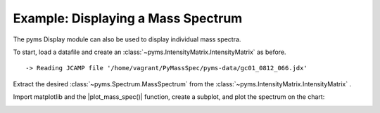 Example: Displaying a Mass Spectrum
===================================

The pyms Display module can also be used to display individual mass
spectra.

To start, load a datafile and create an :class:`~pyms.IntensityMatrix.IntensityMatrix` as before.

.. nbinput:: ipython3
    :execution-count: 1

    import pathlib
    data_directory = pathlib.Path(".").resolve().parent.parent / "pyms-data"
    # Change this if the data files are stored in a different location

    output_directory = pathlib.Path(".").resolve() / "output"

    from pyms.GCMS.IO.JCAMP import JCAMP_reader
    from pyms.IntensityMatrix import build_intensity_matrix_i

    jcamp_file = data_directory / "gc01_0812_066.jdx"
    data = JCAMP_reader(jcamp_file)
    tic = data.tic
    im = build_intensity_matrix_i(data)


.. parsed-literal::

     -> Reading JCAMP file '/home/vagrant/PyMassSpec/pyms-data/gc01_0812_066.jdx'


Extract the desired :class:`~pyms.Spectrum.MassSpectrum` from the :class:`~pyms.IntensityMatrix.IntensityMatrix` .

.. nbinput:: ipython3
    :execution-count: 2

    ms = im.get_ms_at_index(1024)

Import matplotlib and the \|plot_mass_spec()\| function, create a
subplot, and plot the spectrum on the chart:

.. nbinput:: ipython3
    :execution-count: 3

    import matplotlib.pyplot as plt
    from pyms.Display import plot_mass_spec

    %matplotlib inline
    # Change to `notebook` for an interactive view

    fig, ax = plt.subplots(1, 1, figsize=(8, 5))

    # Plot the spectrum
    plot_mass_spec(ax, ms)

    # Set the title
    ax.set_title("Mass Spectrum at index 1024")

    # Reduce the x-axis range to better visualise the data
    ax.set_xlim(50, 350)

    plt.show()



.. image:: graphics/Displaying_Mass_Spec_output_5_0.png
